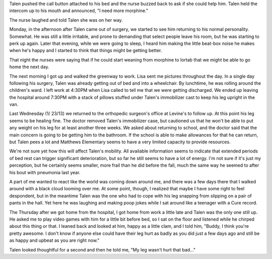 .. title: All the King's Horses PT II
.. slug: all-the-kings-horses-ii
.. date: 2013-01-31 22:10:50 UTC-05:00
.. tags: 
.. category: 
.. link: 
.. description: 
.. type: text

Talen pushed the call button attached to his bed and the nurse buzzed back to ask if she could help him. Talen held the intercom up to his mouth and announced, "I need more morphine."

The nurse laughed and told Talen she was on her way.

Monday, in the afternoon after Talen came out of surgery, we started to see him returning to his normal personality. Somewhat. He was still a little irritable, and prone to demanding that select people leave his room, but he was starting to perk up again. Later that evening, while we were going to sleep, I heard him making the little beat-box noise he makes when he's happy and I started to think that things might be getting better.

That night the nurses were saying that if he could start weaning from morphine to lortab that we might be able to go home the next day.

The next morning I got up and walked the greenway to work. Lisa sent me pictures throughout the day. In a single day following his surgery, Talen was already getting out of bed and into a wheelchair. By lunchtime, he was rolling around the children's ward. I left work at 4:30PM when Lisa called to tell me that we were getting discharged. We ended up leaving the hospital around 7:30PM with a stack of pillows stuffed under Talen's immobilizer cast to keep his leg upright in the van.

Last Wednesday (1/ 23/13) we returned to the orthopedic surgeon's office at Levine's to follow up. At this point his leg seems to be healing fine. The doctor removed Talen's immobilizer case, but cautioned us that he won't be able to put any weight on his leg for at least another three weeks. We asked about returning to school, and the doctor said that the main concern is going to be getting him to the bathroom. If the school is able to make allowances for that he can return, but Talen pees a lot and Matthews Elementary seems to have a very limited capacity to provide resources.

We're not sure yet how this will affect Talen's mobility. All available information seems to indicate that extended periods of bed rest can trigger significant deterioration, but so far he still seems to have a lot of energy. I'm not sure if it's just my perception, but he certainly seems smaller, more frail than he did before the fall, much the same way he seemed to after his bout with pneumonia last year.

A part of me wanted to react like the world was coming down around me, and there was a few days there that I walked around with a black cloud looming over me. At some point, though, I realized that maybe I have some right to feel despondent, but in the meantime Talen was the one who had to cope with his leg snapping from slipping on a pair of pants in the hall. Yet here he was laughing and making poop jokes while I sat around like a teenager with a Cure record.

The Thursday after we got home from the hospital, I got home from work a little late and Talen was the only one still up. He asked me to play video games with him for a little bit before bed, so I sat on the floor and listened while he chirped about this thing or that. I leaned back and looked at him, happy as a little clam, and I told him, "Buddy, I think you're pretty awesome. I don't know if anyone else could have their leg hurt as badly as you did just a few days ago and still be as happy and upbeat as you are right now."

Talen looked thoughtful for a second and then he told me, "My leg wasn't hurt that bad..."

